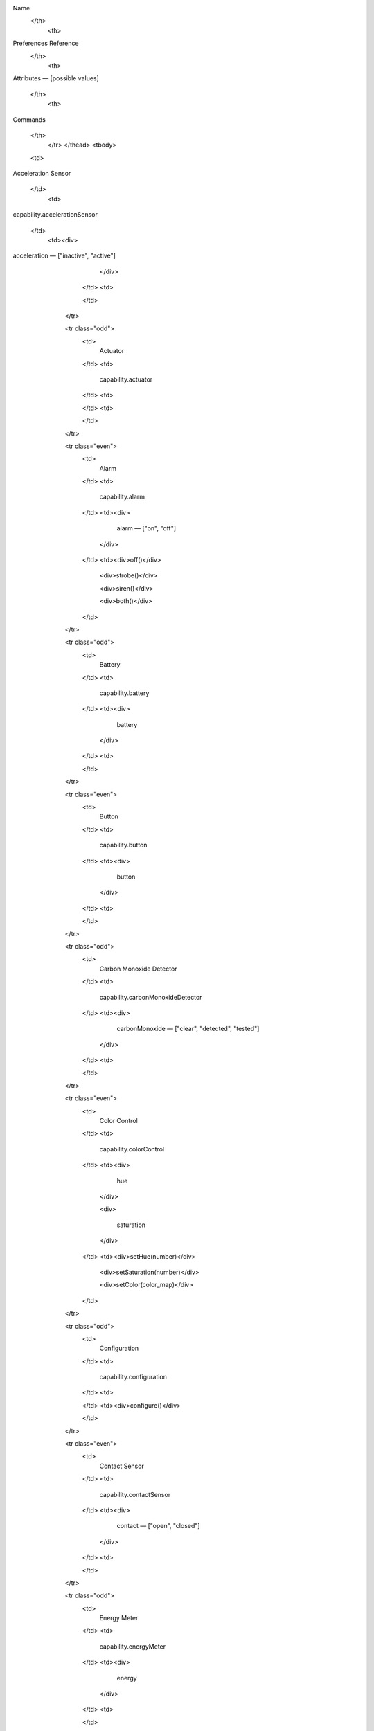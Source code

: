 .. raw:: html

   <table id="main-table" class="table table-bordered table-condensed">
               <thead>
               <tr>
                   <th>

Name
   </th>
                   <th>
Preferences Reference
   </th>
                   <th>

Attributes — [possible values]


   </th>
                   <th>

Commands


   </th>
               </tr>
               </thead>
               <tbody>         
                   


   <td>
                           

Acceleration Sensor


   </td>
                       <td>
                           

capability.accelerationSensor


   </td>
                       <td><div>                                               
                                       

acceleration — ["inactive", "active"]
                            </div>
                        
                    </td>
                    <td>
                        
                    </td>
                </tr>
            
                <tr class="odd">
                    <td>
                        Actuator
                    </td>
                    <td>
                        capability.actuator
                    </td>
                    <td>
                        
                    </td>
                    <td>
                        
                    </td>
                </tr>
            
                <tr class="even">
                    <td>
                        Alarm
                    </td>
                    <td>
                        capability.alarm
                    </td>
                    <td><div>                                               
                                    alarm — ["on", "off"]
                                
                            </div>
                        
                    </td>
                    <td><div>off()</div>
                        
                            <div>strobe()</div>
                        
                            <div>siren()</div>
                        
                            <div>both()</div>
                        
                    </td>
                </tr>
            
                <tr class="odd">
                    <td>
                        Battery
                    </td>
                    <td>
                        capability.battery
                    </td>
                    <td><div>                                               
                                    battery
                                
                            </div>
                        
                    </td>
                    <td>
                        
                    </td>
                </tr>
            
                <tr class="even">
                    <td>
                        Button
                    </td>
                    <td>
                        capability.button
                    </td>
                    <td><div>                                               
                                    button
                                
                            </div>
                        
                    </td>
                    <td>
                        
                    </td>
                </tr>
            
                <tr class="odd">
                    <td>
                        Carbon Monoxide Detector
                    </td>
                    <td>
                        capability.carbonMonoxideDetector
                    </td>
                    <td><div>                                               
                                    carbonMonoxide — ["clear", "detected", "tested"]
                                
                            </div>
                        
                    </td>
                    <td>
                        
                    </td>
                </tr>
            
                <tr class="even">
                    <td>
                        Color Control
                    </td>
                    <td>
                        capability.colorControl
                    </td>
                    <td><div>                                               
                                    hue
                                
                            </div>
                        
                            <div>
                                
                                    saturation
                                
                            </div>
                        
                    </td>
                    <td><div>setHue(number)</div>
                        
                            <div>setSaturation(number)</div>
                        
                            <div>setColor(color_map)</div>
                        
                    </td>
                </tr>
            
                <tr class="odd">
                    <td>
                        Configuration
                    </td>
                    <td>
                        capability.configuration
                    </td>
                    <td>
                        
                    </td>
                    <td><div>configure()</div>
                        
                    </td>
                </tr>
            
                <tr class="even">
                    <td>
                        Contact Sensor
                    </td>
                    <td>
                        capability.contactSensor
                    </td>
                    <td><div>                                               
                                    contact — ["open", "closed"]
                                
                            </div>
                        
                    </td>
                    <td>
                        
                    </td>
                </tr>
            
                <tr class="odd">
                    <td>
                        Energy Meter
                    </td>
                    <td>
                        capability.energyMeter
                    </td>
                    <td><div>                                               
                                    energy
                                
                            </div>
                        
                    </td>
                    <td>
                        
                    </td>
                </tr>
            
                <tr class="even">
                    <td>
                        Illuminance Measurement
                    </td>
                    <td>
                        capability.illuminanceMeasurement
                    </td>
                    <td><div>                                               
                                    illuminance
                                
                            </div>
                        
                    </td>
                    <td>
                        
                    </td>
                </tr>
            
                <tr class="odd">
                    <td>
                        Image Capture
                    </td>
                    <td>
                        capability.imageCapture
                    </td>
                    <td><div>                                               
                                    image
                                
                            </div>
                        
                    </td>
                    <td><div>take()</div>
                        
                    </td>
                </tr>
            
                <tr class="even">
                    <td>
                        Indicator
                    </td>
                    <td>
                        capability.indicator
                    </td>
                    <td><div>                                               
                                    indicatorStatus — ["when on", "when off", "never"]
                                
                            </div>
                        
                    </td>
                    <td><div>indicatorWhenOn()</div>
                        
                            <div>indicatorWhenOff()</div>
                        
                            <div>indicatorNever()</div>
                        
                    </td>
                </tr>
            
                <tr class="odd">
                    <td>
                        Location Mode
                    </td>
                    <td>
                        capability.locationMode
                    </td>
                    <td><div>                                               
                                    mode
                                
                            </div>
                        
                    </td>
                    <td>
                        
                    </td>
                </tr>
            
                <tr class="even">
                    <td>
                        Lock
                    </td>
                    <td>
                        capability.lock
                    </td>
                    <td><div>                                               
                                    lock
                                
                            </div>
                        
                    </td>
                    <td><div>lock()</div>
                        
                            <div>unlock()</div>
                        
                    </td>
                </tr>
            
                <tr class="odd">
                    <td>
                        Lock Codes
                    </td>
                    <td>
                        capability.lockCodes
                    </td>
                    <td><div>                                               
                                    lock
                                
                            </div>
                        
                    </td>
                    <td><div>lock()</div>
                        
                            <div>unlock()</div>
                        
                            <div>updateCodes(string)</div>
                        
                            <div>setCode(number, string)</div>
                        
                            <div>deleteCode(number)</div>
                        
                            <div>requestCode(number)</div>
                        
                            <div>reloadAllCodes()</div>
                        
                    </td>
                </tr>
            
                <tr class="even">
                    <td>
                        Momentary
                    </td>
                    <td>
                        capability.momentary
                    </td>
                    <td>
                        
                    </td>
                    <td><div>push()</div>
                        
                    </td>
                </tr>
            
                <tr class="odd">
                    <td>
                        Motion Sensor
                    </td>
                    <td>
                        capability.motionSensor
                    </td>
                    <td><div>                                               
                                    motion — ["inactive", "active"]
                                
                            </div>
                        
                    </td>
                    <td>
                        
                    </td>
                </tr>
            
                <tr class="even">
                    <td>
                        Music Player
                    </td>
                    <td>
                        capability.musicPlayer
                    </td>
                    <td><div>                                               
                                    status
                                
                            </div>
                        
                            <div>
                                
                                    level
                                
                            </div>
                        
                            <div>
                                
                                    trackDescription
                                
                            </div>
                        
                            <div>
                                
                                    trackData
                                
                            </div>
                        
                            <div>
                                
                                    mute — ["unmuted", "muted"]
                                
                            </div>
                        
                    </td>
                    <td><div>play()</div>
                        
                            <div>pause()</div>
                        
                            <div>stop()</div>
                        
                            <div>nextTrack()</div>
                        
                            <div>playTrack(string)</div>
                        
                            <div>setLevel(number)</div>
                        
                            <div>playText(string)</div>
                        
                            <div>mute()</div>
                        
                            <div>previousTrack()</div>
                        
                            <div>unmute()</div>
                        
                            <div>setTrack(string)</div>
                        
                            <div>resumeTrack(string)</div>
                        
                            <div>restoreTrack(string)</div>
                        
                    </td>
                </tr>
            
                <tr class="odd">
                    <td>
                        Polling
                    </td>
                    <td>
                        capability.polling
                    </td>
                    <td>
                        
                    </td>
                    <td><div>poll()</div>
                        
                    </td>
                </tr>
            
                <tr class="even">
                    <td>
                        Power Meter
                    </td>
                    <td>
                        capability.powerMeter
                    </td>
                    <td><div>                                               
                                    power
                                
                            </div>
                        
                    </td>
                    <td>
                        
                    </td>
                </tr>
            
                <tr class="odd">
                    <td>
                        Presence Sensor
                    </td>
                    <td>
                        capability.presenceSensor
                    </td>
                    <td><div>                                               
                                    presence — ["present", "not present"]
                                
                            </div>
                        
                    </td>
                    <td>
                        
                    </td>
                </tr>
            
                <tr class="even">
                    <td>
                        Refresh
                    </td>
                    <td>
                        capability.refresh
                    </td>
                    <td>
                        
                    </td>
                    <td><div>refresh()</div>
                        
                    </td>
                </tr>
            
                <tr class="odd">
                    <td>
                        Relative Humidity Measurement
                    </td>
                    <td>
                        capability.relativeHumidityMeasurement
                    </td>
                    <td><div>                                               
                                    humidity
                                
                            </div>
                        
                    </td>
                    <td>
                        
                    </td>
                </tr>
            
                <tr class="even">
                    <td>
                        Sensor
                    </td>
                    <td>
                        capability.sensor
                    </td>
                    <td>
                        
                    </td>
                    <td>
                        
                    </td>
                </tr>
            
                <tr class="odd">
                    <td>
                        Signal Strength
                    </td>
                    <td>
                        capability.signalStrength
                    </td>
                    <td><div>                                               
                                    lqi
                                
                            </div>
                        
                            <div>
                                
                                    rssi
                                
                            </div>
                        
                    </td>
                    <td>
                        
                    </td>
                </tr>
            
                <tr class="even">
                    <td>
                        Smoke Detector
                    </td>
                    <td>
                        capability.smokeDetector
                    </td>
                    <td><div>                                               
                                    smoke — ["tested", "clear", "detected"]
                                
                            </div>
                        
                    </td>
                    <td>
                        
                    </td>
                </tr>
            
                <tr class="odd">
                    <td>
                        Switch
                    </td>
                    <td>
                        capability.switch
                    </td>
                    <td><div>                                               
                                    switch — ["off", "on"]
                                
                            </div>
                        
                    </td>
                    <td><div>on()</div>
                        
                            <div>off()</div>
                        
                    </td>
                </tr>
            
                <tr class="even">
                    <td>
                        Switch Level
                    </td>
                    <td>
                        capability.switchLevel
                    </td>
                    <td><div>                                               
                                    level
                                
                            </div>
                        
                    </td>
                    <td><div>setLevel(number, number)</div>
                        
                    </td>
                </tr>
            
                <tr class="odd">
                    <td>
                        Temperature Measurement
                    </td>
                    <td>
                        capability.temperatureMeasurement
                    </td>
                    <td><div>                                               
                                    temperature
                                
                            </div>
                        
                    </td>
                    <td>
                        
                    </td>
                </tr>
            
                <tr class="even">
                    <td>
                        Thermostat
                    </td>
                    <td>
                        capability.thermostat
                    </td>
                    <td><div>                                               
                                    temperature
                                
                            </div>
                        
                            <div>
                                
                                    heatingSetpoint
                                
                            </div>
                        
                            <div>
                                
                                    coolingSetpoint
                                
                            </div>
                        
                            <div>
                                
                                    thermostatSetpoint
                                
                            </div>
                        
                            <div>
                                
                                    thermostatMode — ["heat", "off", "emergency heat", "cool"]
                                
                            </div>
                        
                            <div>
                                
                                    thermostatFanMode — ["auto", "on", "circulate"]
                                
                            </div>
                        
                            <div>
                                
                                    thermostatOperatingState — ["fan only", "cooling", "idle", "heating", "pending heat", "pending cool", "vent economizer"]
                                
                            </div>
                        
                    </td>
                    <td><div>setHeatingSetpoint(number)</div>
                        
                            <div>setCoolingSetpoint(number)</div>
                        
                            <div>off()</div>
                        
                            <div>heat()</div>
                        
                            <div>emergencyHeat()</div>
                        
                            <div>cool()</div>
                        
                            <div>setThermostatMode(enum)</div>
                        
                            <div>fanOn()</div>
                        
                            <div>fanAuto()</div>
                        
                            <div>fanCirculate()</div>
                        
                            <div>setThermostatFanMode(enum)</div>
                        
                            <div>auto()</div>
                        
                    </td>
                </tr>
            
                <tr class="odd">
                    <td>
                        Three Axis
                    </td>
                    <td>
                        capability.threeAxis
                    </td>
                    <td><div>                                               
                                    threeAxis
                                
                            </div>
                        
                    </td>
                    <td>
                        
                    </td>
                </tr>
            
                <tr class="even">
                    <td>
                        Tone
                    </td>
                    <td>
                        capability.tone
                    </td>
                    <td>
                        
                    </td>
                    <td><div>beep()</div>
                        
                    </td>
                </tr>
            
                <tr class="odd">
                    <td>
                        Valve
                    </td>
                    <td>
                        capability.valve
                    </td>
                    <td><div>                                               
                                    contact — ["open", "closed"]
                                
                            </div>
                        
                    </td>
                    <td><div>open()</div>
                        
                            <div>close()</div>
                        
                    </td>
                </tr>
            
                <tr class="even">
                    <td>
                        Water Sensor
                    </td>
                    <td>
                        capability.waterSensor
                    </td>
                    <td><div>                                               
                                    water — ["wet", "dry"]
                                
                            </div>
                        
                    </td>
                    <td>
                        
                    </td>
                </tr>
            
            </tbody>

        </table>
